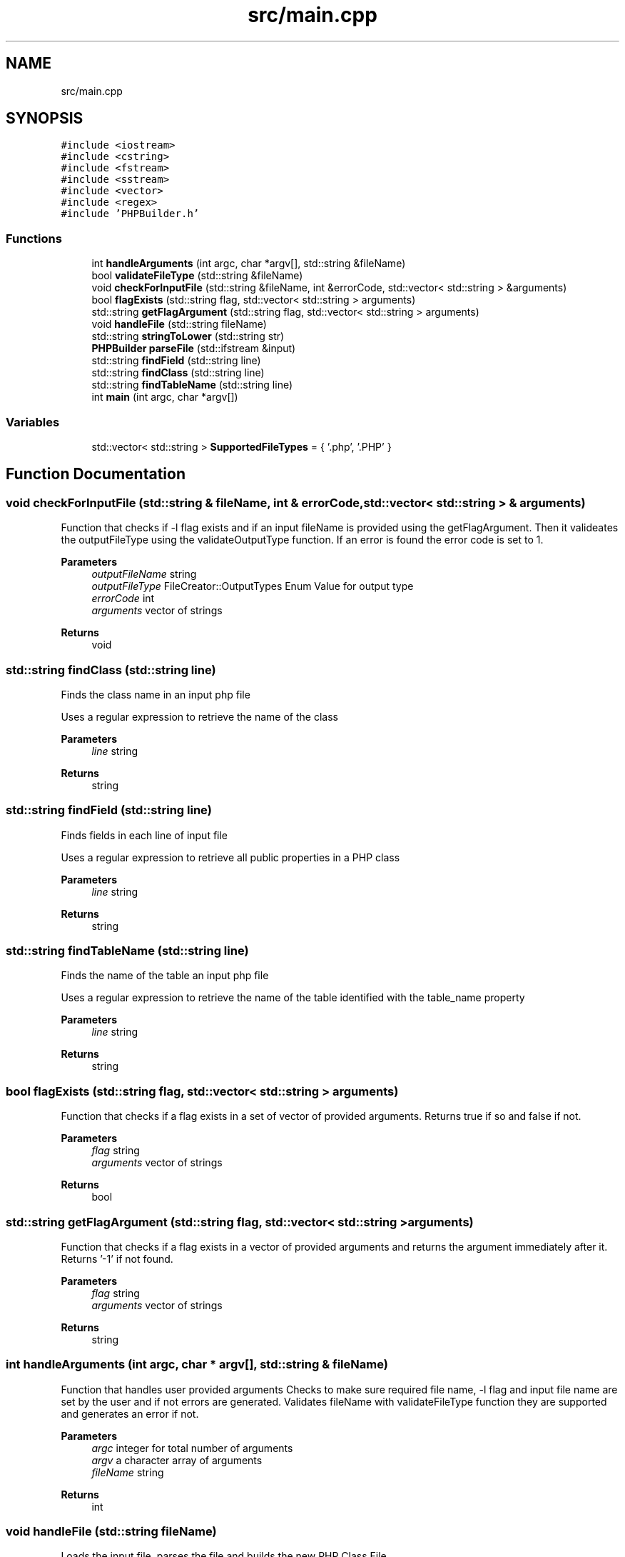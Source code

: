 .TH "src/main.cpp" 3 "Wed Aug 25 2021" "PHPClassBuilder" \" -*- nroff -*-
.ad l
.nh
.SH NAME
src/main.cpp
.SH SYNOPSIS
.br
.PP
\fC#include <iostream>\fP
.br
\fC#include <cstring>\fP
.br
\fC#include <fstream>\fP
.br
\fC#include <sstream>\fP
.br
\fC#include <vector>\fP
.br
\fC#include <regex>\fP
.br
\fC#include 'PHPBuilder\&.h'\fP
.br

.SS "Functions"

.in +1c
.ti -1c
.RI "int \fBhandleArguments\fP (int argc, char *argv[], std::string &fileName)"
.br
.ti -1c
.RI "bool \fBvalidateFileType\fP (std::string &fileName)"
.br
.ti -1c
.RI "void \fBcheckForInputFile\fP (std::string &fileName, int &errorCode, std::vector< std::string > &arguments)"
.br
.ti -1c
.RI "bool \fBflagExists\fP (std::string flag, std::vector< std::string > arguments)"
.br
.ti -1c
.RI "std::string \fBgetFlagArgument\fP (std::string flag, std::vector< std::string > arguments)"
.br
.ti -1c
.RI "void \fBhandleFile\fP (std::string fileName)"
.br
.ti -1c
.RI "std::string \fBstringToLower\fP (std::string str)"
.br
.ti -1c
.RI "\fBPHPBuilder\fP \fBparseFile\fP (std::ifstream &input)"
.br
.ti -1c
.RI "std::string \fBfindField\fP (std::string line)"
.br
.ti -1c
.RI "std::string \fBfindClass\fP (std::string line)"
.br
.ti -1c
.RI "std::string \fBfindTableName\fP (std::string line)"
.br
.ti -1c
.RI "int \fBmain\fP (int argc, char *argv[])"
.br
.in -1c
.SS "Variables"

.in +1c
.ti -1c
.RI "std::vector< std::string > \fBSupportedFileTypes\fP = { '\&.php', '\&.PHP' }"
.br
.in -1c
.SH "Function Documentation"
.PP 
.SS "void checkForInputFile (std::string & fileName, int & errorCode, std::vector< std::string > & arguments)"
Function that checks if -l flag exists and if an input fileName is provided using the getFlagArgument\&. Then it valideates the outputFileType using the validateOutputType function\&. If an error is found the error code is set to 1\&. 
.PP
\fBParameters\fP
.RS 4
\fIoutputFileName\fP string 
.br
\fIoutputFileType\fP FileCreator::OutputTypes Enum Value for output type 
.br
\fIerrorCode\fP int 
.br
\fIarguments\fP vector of strings 
.RE
.PP
\fBReturns\fP
.RS 4
void 
.RE
.PP

.SS "std::string findClass (std::string line)"
Finds the class name in an input php file
.PP
Uses a regular expression to retrieve the name of the class
.PP
\fBParameters\fP
.RS 4
\fIline\fP string 
.RE
.PP
\fBReturns\fP
.RS 4
string 
.RE
.PP

.SS "std::string findField (std::string line)"
Finds fields in each line of input file
.PP
Uses a regular expression to retrieve all public properties in a PHP class
.PP
\fBParameters\fP
.RS 4
\fIline\fP string 
.RE
.PP
\fBReturns\fP
.RS 4
string 
.RE
.PP

.SS "std::string findTableName (std::string line)"
Finds the name of the table an input php file
.PP
Uses a regular expression to retrieve the name of the table identified with the table_name property
.PP
\fBParameters\fP
.RS 4
\fIline\fP string 
.RE
.PP
\fBReturns\fP
.RS 4
string 
.RE
.PP

.SS "bool flagExists (std::string flag, std::vector< std::string > arguments)"
Function that checks if a flag exists in a set of vector of provided arguments\&. Returns true if so and false if not\&. 
.PP
\fBParameters\fP
.RS 4
\fIflag\fP string 
.br
\fIarguments\fP vector of strings 
.RE
.PP
\fBReturns\fP
.RS 4
bool 
.RE
.PP

.SS "std::string getFlagArgument (std::string flag, std::vector< std::string > arguments)"
Function that checks if a flag exists in a vector of provided arguments and returns the argument immediately after it\&. Returns '-1' if not found\&. 
.br
 
.PP
\fBParameters\fP
.RS 4
\fIflag\fP string 
.br
\fIarguments\fP vector of strings 
.RE
.PP
\fBReturns\fP
.RS 4
string 
.RE
.PP

.SS "int handleArguments (int argc, char * argv[], std::string & fileName)"
Function that handles user provided arguments Checks to make sure required file name, -l flag and input file name are set by the user and if not errors are generated\&. Validates fileName with validateFileType function they are supported and generates an error if not\&. 
.PP
\fBParameters\fP
.RS 4
\fIargc\fP integer for total number of arguments 
.br
\fIargv\fP a character array of arguments 
.br
\fIfileName\fP string 
.RE
.PP
\fBReturns\fP
.RS 4
int 
.RE
.PP

.SS "void handleFile (std::string fileName)"
Loads the input file, parses the file and builds the new PHP Class File
.PP
Creates an input file handle with the fileName\&. A \fBPHPBuilder\fP object is created using parseFile and then a PHP Class File is built using the createClassFile method\&.
.PP
\fBParameters\fP
.RS 4
\fIfileName\fP string 
.RE
.PP
\fBReturns\fP
.RS 4
void 
.RE
.PP

.SS "int main (int argc, char * argv[])"
Main function to handles input file to create a PHP class file with CRUD methods
.PP
Main function that handles provided arguments with the handleArguments function, then creates a php class file with CRUD methods using the handleFile function\&. 
.PP
\fBParameters\fP
.RS 4
\fIargc\fP integer for total number of arguments 
.br
\fIargv\fP a character array of arguments 
.RE
.PP
\fBReturns\fP
.RS 4
int 
.RE
.PP

.SS "\fBPHPBuilder\fP parseFile (std::ifstream & input)"
Builds a PHP class file by parsing an input file\&.
.PP
This function parses the file line by line and retrieves the class name with the findClass function, and the tableName using the findTablename function and the fields using the findField function\&. The className, fields, and tableName were used to create a \fBPHPBuilder\fP object\&.
.PP
\fBParameters\fP
.RS 4
\fIinput\fP ifstream 
.RE
.PP
\fBReturns\fP
.RS 4
\fBPHPBuilder\fP 
.RE
.PP

.SS "std::string stringToLower (std::string str)"
Function that converts a string to lower case
.PP
Taken from //http://cplusplus\&.com/forum/beginner/218745/ Loops through characters in string and converts each character to lower\&. 
.PP
\fBParameters\fP
.RS 4
\fIstr\fP string 
.RE
.PP
\fBReturns\fP
.RS 4
string 
.RE
.PP

.SS "bool validateFileType (std::string & fileName)"
Function that checks if a fileName has an extension in the SupportedFileTypes vector and returns true if sp and false if not\&. 
.PP
\fBParameters\fP
.RS 4
\fIfileName\fP string 
.RE
.PP
\fBReturns\fP
.RS 4
bool 
.RE
.PP

.SH "Variable Documentation"
.PP 
.SS "std::vector<std::string> SupportedFileTypes = { '\&.php', '\&.PHP' }"
A vector of strings with extensions of supported input file types 
.SH "Author"
.PP 
Generated automatically by Doxygen for PHPClassBuilder from the source code\&.
